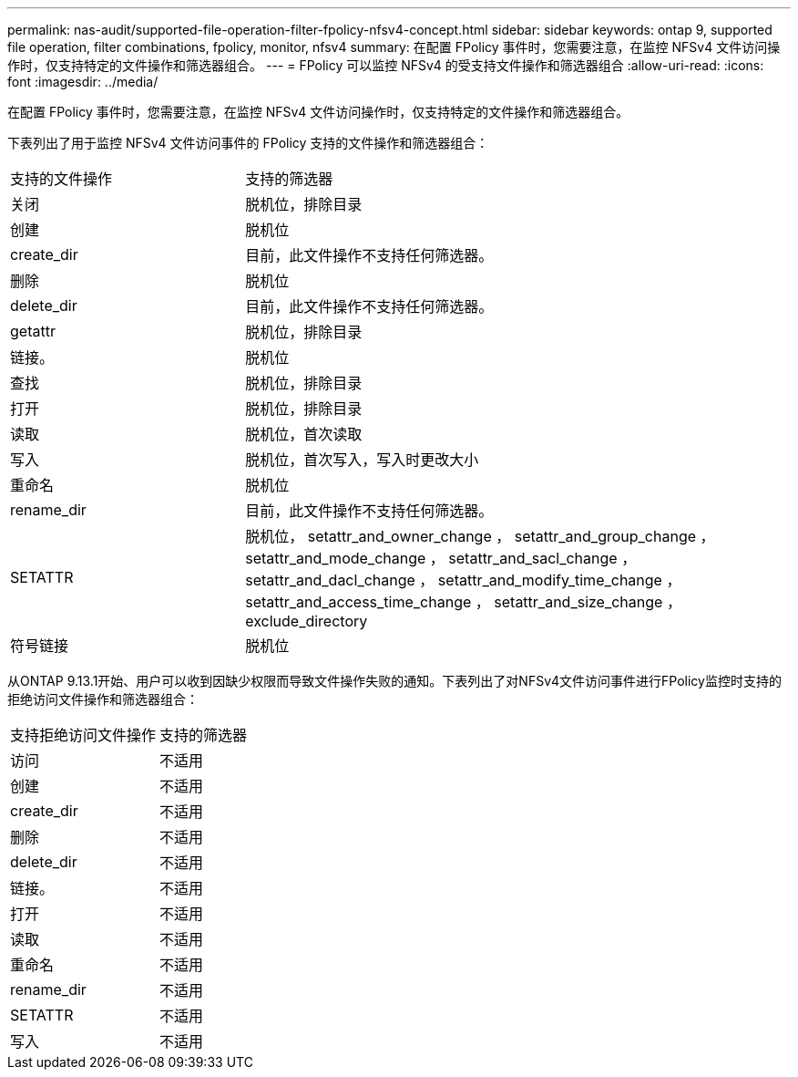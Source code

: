---
permalink: nas-audit/supported-file-operation-filter-fpolicy-nfsv4-concept.html 
sidebar: sidebar 
keywords: ontap 9, supported file operation, filter combinations, fpolicy, monitor, nfsv4 
summary: 在配置 FPolicy 事件时，您需要注意，在监控 NFSv4 文件访问操作时，仅支持特定的文件操作和筛选器组合。 
---
= FPolicy 可以监控 NFSv4 的受支持文件操作和筛选器组合
:allow-uri-read: 
:icons: font
:imagesdir: ../media/


[role="lead"]
在配置 FPolicy 事件时，您需要注意，在监控 NFSv4 文件访问操作时，仅支持特定的文件操作和筛选器组合。

下表列出了用于监控 NFSv4 文件访问事件的 FPolicy 支持的文件操作和筛选器组合：

[cols="30,70"]
|===


| 支持的文件操作 | 支持的筛选器 


 a| 
关闭
 a| 
脱机位，排除目录



 a| 
创建
 a| 
脱机位



 a| 
create_dir
 a| 
目前，此文件操作不支持任何筛选器。



 a| 
删除
 a| 
脱机位



 a| 
delete_dir
 a| 
目前，此文件操作不支持任何筛选器。



 a| 
getattr
 a| 
脱机位，排除目录



 a| 
链接。
 a| 
脱机位



 a| 
查找
 a| 
脱机位，排除目录



 a| 
打开
 a| 
脱机位，排除目录



 a| 
读取
 a| 
脱机位，首次读取



 a| 
写入
 a| 
脱机位，首次写入，写入时更改大小



 a| 
重命名
 a| 
脱机位



 a| 
rename_dir
 a| 
目前，此文件操作不支持任何筛选器。



 a| 
SETATTR
 a| 
脱机位， setattr_and_owner_change ， setattr_and_group_change ， setattr_and_mode_change ， setattr_and_sacl_change ， setattr_and_dacl_change ， setattr_and_modify_time_change ， setattr_and_access_time_change ， setattr_and_size_change ， exclude_directory



 a| 
符号链接
 a| 
脱机位

|===
从ONTAP 9.13.1开始、用户可以收到因缺少权限而导致文件操作失败的通知。下表列出了对NFSv4文件访问事件进行FPolicy监控时支持的拒绝访问文件操作和筛选器组合：

[cols="30,70"]
|===


| 支持拒绝访问文件操作 | 支持的筛选器 


 a| 
访问
 a| 
不适用



 a| 
创建
 a| 
不适用



 a| 
create_dir
 a| 
不适用



 a| 
删除
 a| 
不适用



 a| 
delete_dir
 a| 
不适用



 a| 
链接。
 a| 
不适用



 a| 
打开
 a| 
不适用



 a| 
读取
 a| 
不适用



 a| 
重命名
 a| 
不适用



 a| 
rename_dir
 a| 
不适用



 a| 
SETATTR
 a| 
不适用



 a| 
写入
 a| 
不适用

|===